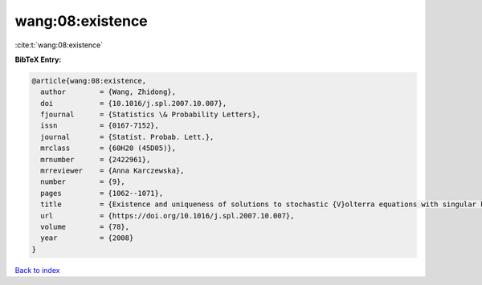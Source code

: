wang:08:existence
=================

:cite:t:`wang:08:existence`

**BibTeX Entry:**

.. code-block:: bibtex

   @article{wang:08:existence,
     author        = {Wang, Zhidong},
     doi           = {10.1016/j.spl.2007.10.007},
     fjournal      = {Statistics \& Probability Letters},
     issn          = {0167-7152},
     journal       = {Statist. Probab. Lett.},
     mrclass       = {60H20 (45D05)},
     mrnumber      = {2422961},
     mrreviewer    = {Anna Karczewska},
     number        = {9},
     pages         = {1062--1071},
     title         = {Existence and uniqueness of solutions to stochastic {V}olterra equations with singular kernels and non-{L}ipschitz coefficients},
     url           = {https://doi.org/10.1016/j.spl.2007.10.007},
     volume        = {78},
     year          = {2008}
   }

`Back to index <../By-Cite-Keys.html>`_
